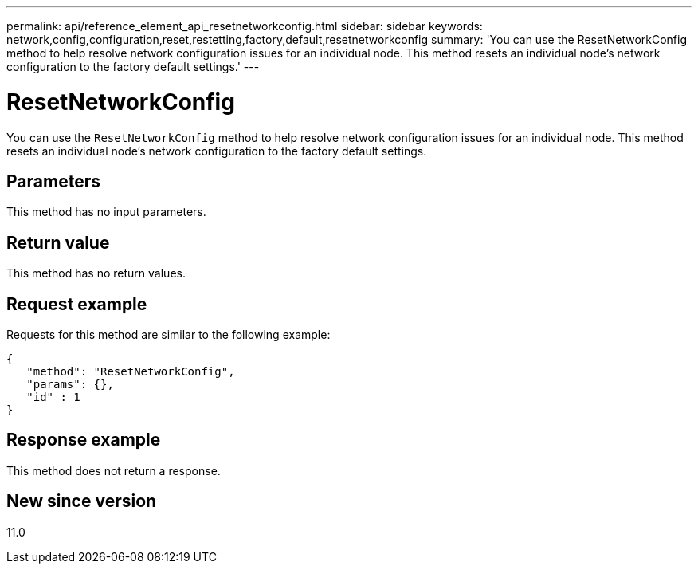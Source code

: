 ---
permalink: api/reference_element_api_resetnetworkconfig.html
sidebar: sidebar
keywords: network,config,configuration,reset,restetting,factory,default,resetnetworkconfig
summary: 'You can use the ResetNetworkConfig method to help resolve network configuration issues for an individual node. This method resets an individual node’s network configuration to the factory default settings.'
---

= ResetNetworkConfig
:icons: font
:imagesdir: ../media/

[.lead]
You can use the `ResetNetworkConfig` method to help resolve network configuration issues for an individual node. This method resets an individual node's network configuration to the factory default settings.

== Parameters

This method has no input parameters.

== Return value

This method has no return values.

== Request example

Requests for this method are similar to the following example:

----
{
   "method": "ResetNetworkConfig",
   "params": {},
   "id" : 1
}
----

== Response example

This method does not return a response.

== New since version

11.0
// 2022 DEC 12, DOC-4643 